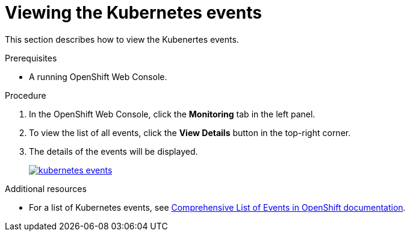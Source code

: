 // Module included in the following assemblies:
//
// retrieving-che-logs

[id="viewing-kubernetes-events_{context}"]
= Viewing the Kubernetes events

This section describes how to view the Kubenertes events.

.Prerequisites

* A running OpenShift Web Console.

.Procedure

. In the OpenShift Web Console, click the *Monitoring* tab in the left panel.

. To view the list of all events, click the *View Details* button in the top-right corner.

. The details of the events will be displayed.
+
image::logs/kubernetes-events.png[link="{imagesdir}/logs/kubernetes-events.png"]

.Additional resources

* For a list of Kubernetes events, see
https://docs.openshift.com/container-platform/3.6/dev_guide/events.html#events-reference[Comprehensive
List of Events in OpenShift documentation].
